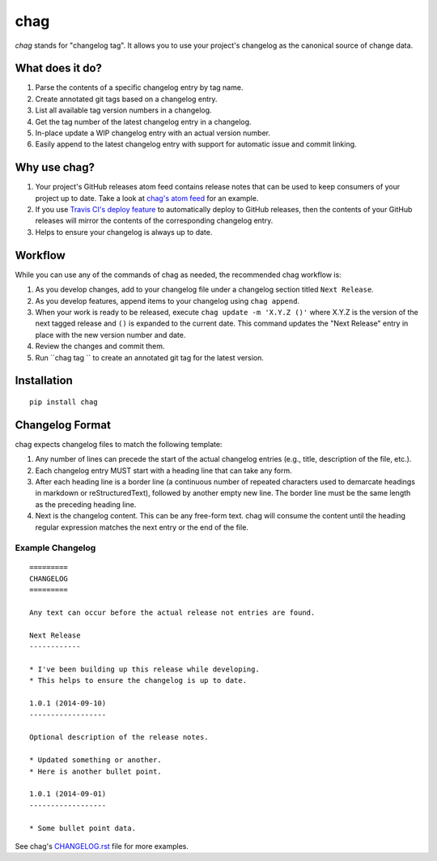 ====
chag
====

*chag* stands for "changelog tag". It allows you to use your project's
changelog as the canonical source of change data.

.. image:: https://travis-ci.org/mtdowling/chag.svg?branch=master
   :target: https://travis-ci.org/mtdowling/chag
   :alt: Build status

What does it do?
----------------

1. Parse the contents of a specific changelog entry by tag name.
2. Create annotated git tags based on a changelog entry.
3. List all available tag version numbers in a changelog.
4. Get the tag number of the latest changelog entry in a changelog.
5. In-place update a WIP changelog entry with an actual version number.
6. Easily append to the latest changelog entry with support for automatic issue
   and commit linking.

Why use chag?
-------------

1. Your project's GitHub releases atom feed contains release notes that can be
   used to keep consumers of your project up to date. Take a look at
   `chag's atom feed <https://github.com/mtdowling/chag/releases.atom>`_ for
   an example.
2. If you use `Travis CI's deploy feature <http://docs.travis-ci.com/user/deployment/releases/>`_
   to automatically deploy to GitHub releases, then the contents of your GitHub
   releases will mirror the contents of the corresponding changelog entry.
3. Helps to ensure your changelog is always up to date.

Workflow
--------

While you can use any of the commands of chag as needed, the recommended
chag workflow is:

1. As you develop changes, add to your changelog file under a changelog
   section titled ``Next Release``.
2. As you develop features, append items to your changelog using
   ``chag append``.
3. When your work is ready to be released, execute
   ``chag update -m 'X.Y.Z ()'`` where X.Y.Z is the version of the
   next tagged release and ``()`` is expanded to the current date. This
   command updates the "Next Release" entry in place with the new version
   number and date.
4. Review the changes and commit them.
5. Run ``chag tag `` to create an annotated git tag for the latest version.

Installation
------------

::

    pip install chag

Changelog Format
----------------

chag expects changelog files to match the following template:

1. Any number of lines can precede the start of the actual changelog entries
   (e.g., title, description of the file, etc.).
2. Each changelog entry MUST start with a heading line that can take any form.
3. After each heading line is a border line (a continuous number of repeated
   characters used to demarcate headings in markdown or reStructuredText),
   followed by another empty new line. The border line must be the same length
   as the preceding heading line.
4. Next is the changelog content. This can be any free-form text. chag will
   consume the content until the heading regular expression matches the
   next entry or the end of the file.

Example Changelog
~~~~~~~~~~~~~~~~~

::

    =========
    CHANGELOG
    =========

    Any text can occur before the actual release not entries are found.

    Next Release
    ------------

    * I've been building up this release while developing.
    * This helps to ensure the changelog is up to date.

    1.0.1 (2014-09-10)
    ------------------

    Optional description of the release notes.

    * Updated something or another.
    * Here is another bullet point.

    1.0.1 (2014-09-01)
    ------------------

    * Some bullet point data.

See chag's `CHANGELOG.rst <https://github.com/mtdowling/chag/blob/master/CHANGELOG.rst>`_
file for more examples.


